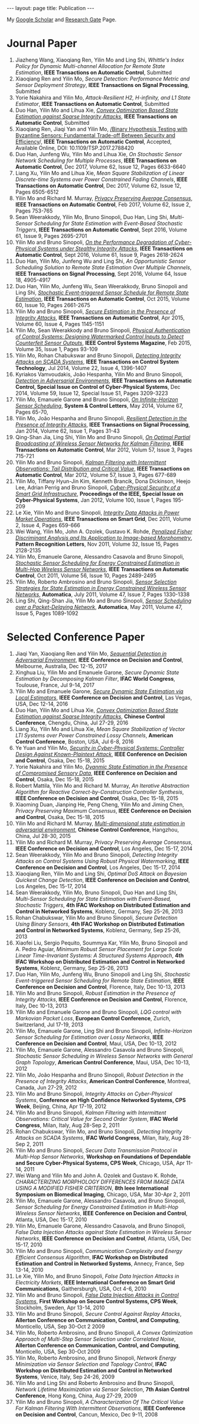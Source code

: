 #+OPTIONS:   H:4 num:nil toc:nil author:nil timestamp:nil tex:t 
#+BEGIN_EXPORT HTML
---
layout: page
title: Publication
---
#+END_EXPORT

My [[https://scholar.google.com.sg/citations?user=UcpEexUAAAAJ][Google Scholar]] and [[https://www.researchgate.net/profile/Yilin_Mo][Research Gate]] Page.

* Journal Paper
1. Jiazheng Wang, Xiaoqiang Ren, Yilin Mo and Ling Shi, /Whittle's Index Policy for Dynamic Multi-channel Allocation for Remote State Estimation/, *IEEE Transactions on Automatic Control*, Submitted
2. Xiaoqiang Ren and Yilin Mo, /Secure Detection: Performance Metric and Sensor Deployment Strategy/, *IEEE Transactions on Signal Processing*, Submitted
3. Yorie Nakahira and Yilin Mo, /Attack-Resilient H2, H-infinity, and L1 State Estimator/, *IEEE Transactions on Automatic Control*, Submitted
4. Duo Han, Yilin Mo and Lihua Xie, [[file:papers/automatica-16-secureest.org][/Convex Optimization Based State Estimation against Sparse Integrity Attacks/]], *IEEE Transactions on Automatic Control*, Submitted
5. Xiaoqiang Ren, Jiaqi Yan and Yilin Mo, [[file:papers/tsp-17-detection.org][/Binary Hypothesis Testing with Byzantine Sensors: Fundamental Trade-off Between Security and Efficiency]]/, *IEEE Transactions on Automatic Control*, Accepted, Available Online, DOI: 10.1109/TSP.2017.2788420
6. Duo Han, Junfeng Wu, Yilin Mo and Lihua Xie, /On Stochastic Sensor Network Scheduling for Multiple Processes/, *IEEE Transactions on Automatic Control*, Dec 2017, Volume 62, Issue 12, Pages 6633-6640
7. Liang Xu, Yilin Mo and Lihua Xie, /Mean Square Stabilization of Linear Discrete-time Systems over Power Constrained Fading Channels/, *IEEE Transactions on Automatic Control*, Dec 2017, Volume 62, Issue 12, Pages 6505-6512
8. Yilin Mo and Richard M. Murray, [[file:papers/tac-15-privacy.org][/Privacy Preserving Average Consensus/]], *IEEE Transactions on Automatic Control*, Feb 2017, Volume 62, Issue 2, Pages 753-765
9. Sean Weerakkody, Yilin Mo, Bruno Sinopoli, Duo Han, Ling Shi, /Multi-Sensor Scheduling for State Estimation with Event-Based Stochastic Triggers/, *IEEE Transactions on Automatic Control*, Sept 2016, Volume 61, Issue 9, Pages 2695-2701
10. Yilin Mo and Bruno Sinopoli, [[./papers/tac-12-integrity.org][/On the Performance Degradation of Cyber-Physical Systems under Stealthy Integrity Attacks/]], *IEEE Transactions on Automatic Control*, Sept 2016, Volume 61, Issue 9, Pages 2618-2624
11. Duo Han, Yilin Mo, Junfeng Wu and Ling Shi, /An Opportunistic Sensor Scheduling Solution to Remote State Estimation Over Multiple Channels/, *IEEE Transactions on Signal Processing*, Sept 2016, Volume 64, Issue 18, 4905-4917
12. Duo Han, Yilin Mo, Junfeng Wu, Sean Weerakkody, Bruno Sinopoli and Ling Shi, [[./papers/tac-13-event.org][/Stochastic Event-triggered Sensor Schedule for Remote State Estimation/]], *IEEE Transactions on Automatic Control*, Oct 2015, Volume 60, Issue 10, Pages 2661-2675
13. Yilin Mo and Bruno Sinopoli, /[[./papers/tac-15-est.org][Secure Estimation in the Presence of Integrity Attacks]]/, *IEEE Transactions on Automatic Control*, Apr 2015, Volume 60, Issue 4, Pages 1145-1151
14. Yilin Mo, Sean Weerakkody and Bruno Sinopoli, /[[./papers/cms-15-replay.org][Physical Authentication of Control Systems: Designing Watermarked Control Inputs to Detect Counterfeit Sensor Outputs]]/, *IEEE Control Systems Magazine*, Feb 2015, Volume 35, Issue 1, Pages 93-109
15. Yilin Mo, Rohan Chabukswar and Bruno Sinopoli, /[[./papers/tcst-14-replay.org][Detecting Integrity Attacks on SCADA Systems]]/, *IEEE Transactions on Control System Technology*, Jul 2014, Volume 22, Issue 4, 1396-1407
16. Kyriakos Vamvoudakis, Jo\atilde{}o Hespanha, Yilin Mo and Bruno Sinopoli, /[[./papers/tac-14-detection.org][Detection in Adversarial Environments]]/, *IEEE Transactions on Automatic Control, Special Issue on Control of Cyber-Physical Systems*, Dec 2014, Volume 59, Issue 12, Special Issue S1, Pages 3209-3223
17. Yilin Mo, Emanuele Garone and Bruno Sinopoli, /[[./papers/scl-14-optschedule.org][On Infinite-Horizon Sensor Scheduling]]/, *System & Control Letters*, May 2014, Volume 67, Pages 65-70,
18. Yilin Mo, Jo\atilde{}o Hespanha and Bruno Sinopoli, /[[./papers/tsp-14-detection.org][Resilient Detection in the Presence of Integrity Attacks]]/, *IEEE Transactions on Signal Processing*, Jan 2014, Volume 62, Issue 1, Pages 31-43
19. Qing-Shan Jia, Ling Shi, Yilin Mo and Bruno Sinopoli, /[[./papers/tac-12-wsn.org][On Optimal Partial Broadcasting of Wireless Sensor Networks for Kalman Filtering]]/, *IEEE Transactions on Automatic Control*, Mar 2012, Volum 57, Issue 3, Pages 715-721
20. Yilin Mo and Bruno Sinopoli, /[[./papers/tac12.org][Kalman Filtering with Intermittent Observations: Tail Distribution and Critical Value]]/, *IEEE Transactions on Automatic Control*, Mar 2012, Volume 57, Issue 3, Pages 677-689
21. Yilin Mo, Tiffany Hyun-Jin Kim, Kenneth Brancik, Dona Dickinson, Heejo Lee, Adrian Perrig and Bruno Sinopoli, /[[./papers/proc-ieee-12-smartgrid.org][Cyber-Physical Security of a Smart Grid Infrastructure]]/, *Proceedings of the IEEE, Special Issue on Cyber-Physical Systems*, Jan 2012, Volume 100, Issue 1, Pages 195-209
22. Le Xie, Yilin Mo and Bruno Sinopoli, /[[./papers/tsg-11-integrity.org][Integrity Data Attacks in Power Market Operations]]/, *IEEE Transactions on Smart Grid*, Dec 2011, Volume 2, Issue 4, Pages 659-666
23. Wei Wang, Yilin Mo, John A. Ozolek, Gustavo K. Rohde, /[[./papers/prl-11-fisherdiscriminant.org][Penalized Fisher Discriminant Analysis and Its Application to Image-based Morphometry]]/, *Pattern Recognition Letters*, Nov 2011, Volume 32, Issue 15, Pages 2128-2135
24. Yilin Mo, Emanuele Garone, Alessandro Casavola and Bruno Sinopoli, /[[./papers/tac-11-scheduling.org][Stochastic Sensor Scheduling for Energy Constrained Estimation in Multi-Hop Wireless Sensor Networks]]/, *IEEE Transactions on Automatic Control*, Oct 2011, Volume 56, Issue 10, Pages 2489-2495
25. Yilin Mo, Roberto Ambrosino and Bruno Sinopoli, /[[./papers/automatica-11-scheduling.org][Sensor Selection Strategies for State Estimation in Energy Constrained Wireless Sensor Networks]]/, *Automatica*, July 2011, Volume 47, Issue 7, Pages 1330-1338 
26. Ling Shi, Qing-Shan Jia, Yilin Mo and Bruno Sinopoli, /[[./papers/automatica-11-delay.org][Sensor Scheduling over a Packet-Delaying Network]]/, *Automatica*, May 2011, Volume 47, Issue 5, Pages 1089-1092 

* Selected Conference Paper
1. Jiaqi Yan, Xiaoqiang Ren and Yilin Mo, [[./papers/cdc17-1.org][/Sequential Detection in Adversarial Environment/]], *IEEE Conference on Decision and Control*, Melbourne, Australia, Dec 12-15, 2017
2. Xinghua Liu, Yilin Mo and Emanuele Garone, /Secure Dynamic State Estimation by Decomposing Kalman Filter/, *IFAC World Congress*, Toulouse, France, Jul 9-14, 2017
3. Yilin Mo and Emanuele Garone, [[./papers/cdc16-1.org][/Secure Dynamic State Estimation via Local Estimators/]], *IEEE Conference on Decision and Control*, Las Vegas, USA, Dec 12-14, 2016
4. Duo Han, Yilin Mo and Lihua Xie, [[./papers/acc16-1.org][/Convex Optimization Based State Estimation against Sparse Integrity Attacks/]], *Chinese Control Conference*, Chengdu, China, Jul 27-29, 2016
5. Liang Xu, Yilin Mo and Lihua Xie, /Mean Square Stabilization of Vector LTI Systems over Power Constrained Lossy Channels/, *American Control Conference*, Boston, USA, Jul 6-8, 2016
6. Ye Yuan and Yilin Mo, /[[./papers/cdc15-1.org][Security in Cyber-Physical Systems: Controller Design Against Known-Plaintext Attack]]/, *IEEE Conference on Decision and Control*, Osaka, Dec 15-18, 2015
7. Yorie Nakahira and Yilin Mo, /[[./papers/cdc15-2.org][Dyanmic State Estimation in the Presence of Compromised Sensory Data]]/, *IEEE Conference on Decision and Control*, Osaka, Dec 15-18, 2015
8. Robert Mattila, Yilin Mo and Richard M. Murray, /An Iterative Abstraction Algorithm for Reactive Correct-by-Construction Controller Synthesis/, *IEEE Conference on Decision and Control*, Osaka, Dec 15-18, 2015
9. Xiaoming Duan, Jianping He, Peng Cheng, Yilin Mo and Jiming Chen, /Privacy Preserving Maximum Consensus/, *IEEE Conference on Decision and Control*, Osaka, Dec 15-18, 2015
10. Yilin Mo and Richard M. Murray, [[./papers/ccc15.org][/Multi-dimensional state estimation in adversarial environment/]], *Chinese Control Conference*, Hangzhou, China, Jul 28-30, 2015
11. Yilin Mo and Richard M. Murray, /Privacy Preserving Average Consensus/, *IEEE Conference on Decision and Control*, Los Angeles, Dec 15-17, 2014
12. Sean Weerakkody, Yilin Mo and Bruno Sinopoli, /Detecting Integrity Attacks on Control Systems Using Robust Physical Watermarking/, *IEEE Conference on Decision and Control*, Los Angeles, Dec 15-17, 2014
13. Xiaoqiang Ren, Yilin Mo and Ling Shi, /Optimal DoS Attack on Bayesian Quickest Change Detection/, *IEEE Conference on Decision and Control*, Los Angeles, Dec 15-17, 2014
14. Sean Weerakkody, Yilin Mo, Bruno Sinopoli, Duo Han and Ling Shi, /Multi-Sensor Scheduling for State Estimation with Event-Based, Stochastic Triggers/, *4th IFAC Workshop on Distributed Estimation and Control in Networked Systems*, Koblenz, Germany, Sep 25-26, 2013
15. Rohan Chabukswar, Yilin Mo and Bruno Sinopoli, /Secure Detection Using Binary Sensors/, *4th IFAC Workshop on Distributed Estimation and Control in Networked Systems*, Koblenz, Germany, Sep 25-26, 2013
16. Xiaofei Liu, Sergio Pequito, Soummya Kar, Yilin Mo, Bruno Sinopoli and A. Pedro Aguiar, /Minimum Robust Sensor Placement for Large Scale Linear Time-Invariant Systems: A Structured Systems Approach/, *4th IFAC Workshop on Distributed Estimation and Control in Networked Systems*, Koblenz, Germany, Sep 25-26, 2013
17. Duo Han, Yilin Mo, Junfeng Wu, Bruno Sinopoli and Ling Shi, /Stochastic Event-triggered Sensor Scheduling for Remote State Estimation/, *IEEE Conference on Decision and Control*, Florence, Italy, Dec 10-13, 2013
18. Yilin Mo and Bruno Sinopoli, /Robust Estimation in the Presence of Integrity Attacks/, *IEEE Conference on Decision and Control*, Florence, Italy, Dec 10-13, 2013
19. Yilin Mo and Emanuele Garone and Bruno Sinopoli, /LQG control with Markovian Packet Loss/, *European Control Conference*, Zurich, Switzerland, Jul 17-19, 2013 
20. Yilin Mo, Emanuele Garone, Ling Shi and Bruno Sinopoli, /Infinite-Horizon Sensor Scheduling for Estimation over Lossy Networks/, *IEEE Conference on Decision and Control*, Maui, USA, Dec 10-13, 2012
21. Yilin Mo, Emanuele Garone, Alessandro Casavola and Bruno Sinopoli, /Stochastic Sensor Scheduling in Wireless Sensor Networks with General Graph Topology/, *American Control Conference*, Maui, USA, Dec 10-13, 2012
22. Yilin Mo, Jo\atilde{}o Hespanha and Bruno Sinopoli, /Robust Detection in the Presence of Integrity Attacks/, *American Control Conference*, Montreal, Canada, Jun 27-29, 2012
23. Yilin Mo and Bruno Sinopoli, /Integrity Attacks on Cyber-Physical Systems/, *Conference on High Confidence Networked Systems, CPS Week*, Beijing, China, Apr 17-19, 2012
24. Yilin Mo and Bruno Sinopoli, /Kalman Filtering with Intermittent Observations: Critical Value for Second Order System/, *IFAC World Congress*, Milan, Italy, Aug 28-Sep 2, 2011
25. Rohan Chabukswar, Yilin Mo, and Bruno Sinopoli, /Detecting Integrity Attacks on SCADA Systems/, *IFAC World Congress*, Milan, Italy, Aug 28-Sep 2, 2011
26. Yilin Mo and Bruno Sinopoli, /Secure Data Transmission Protocol in Multi-Hop Sensor Networks/, *Workshop on Foundations of Dependable and Secure Cyber-Physical Systems, CPS Week*, Chicago, USA, Apr 11-14, 2011
27. Wei Wang and Yilin Mo and John A. Ozolek and Gustavo K. Rohde, /CHARACTERIZING MORPHOLOGY DIFFERENCES FROM IMAGE DATA USING A MODIFIED FISHER CRITERION/, *8th Ieee International Symposium on Biomedical Imaging*, Chicago, USA, Mar 30-Apr 2, 2011
28. Yilin Mo, Emanuele Garone, Alessandro Casavola, and Bruno Sinopoli, /Sensor Scheduling for Energy Constrained Estimation in Multi-Hop Wireless Sensor Networks/, *IEEE Conference on Decision and Control*, Atlanta, USA, Dec 15-17, 2010
29. Yilin Mo, Emanuele Garone, Alessandro Casavola, and Bruno Sinopoli, /False Data Injection Attacks against State Estimation in Wireless Sensor Networks/, *IEEE Conference on Decision and Control*, Atlanta, USA, Dec 15-17, 2010
30. Yilin Mo and Bruno Sinopoli, /Communication Complexity and Energy Efficient Consensus Algorithm/, *IFAC Workshop on Distributed Estimation and Control in Networked Systems*, Annecy, France, Sep 13-14, 2010
31. Le Xie, Yilin Mo, and Bruno Sinopoli, /False Data Injection Attacks in Electricity Markets/, *IEEE International Conference on Smart Grid Communications*, Gaithersburgh, USA, Oct 4-6, 2010
32. Yilin Mo and Bruno Sinopoli, [[./papers/scs2010.org][/False Data Injection Attacks in Control Systems/]], *First Workshop on Secure Control Systems, CPS Week*, Stockholm, Sweden, Apr 13-14, 2010
33. Yilin Mo and Bruno Sinopoli, /Secure Control Against Replay Attacks/, *Allerton Conference on Communication, Control, and Computing*, Monticello, USA, Sep 30-Oct 2 2009
34. Yilin Mo, Roberto Ambrosino, and Bruno Sinopoli, /A Convex Optimization Approach of Multi-Step Sensor Selection under Correlated Noise/, *Allerton Conference on Communication, Control, and Computing*, Monticello, USA, Sep 30-Oct 2009
35. Yilin Mo, Roberto Ambrosino, and Bruno Sinopoli, /Network Energy Minimization via Sensor Selection and Topology Control/, *IFAC Workshop on Distributed Estimation and Control in Networked Systems*, Venice, Italy, Sep 24-26, 2009
36. Yilin Mo and Ling Shi and Roberto Ambrosino and Bruno Sinopoli, /Network Lifetime Maximization via Sensor Selection/, *7th Asian Control Conference*, Hong Kong, China, Aug 27-29, 2009
37. Yilin Mo and Bruno Sinopoli, /A Characterization Of The Critical Value For Kalman Filtering With Intermittent Observations/, *IEEE Conference on Decision and Control*, Cancun, Mexico, Dec 9-11, 2008
